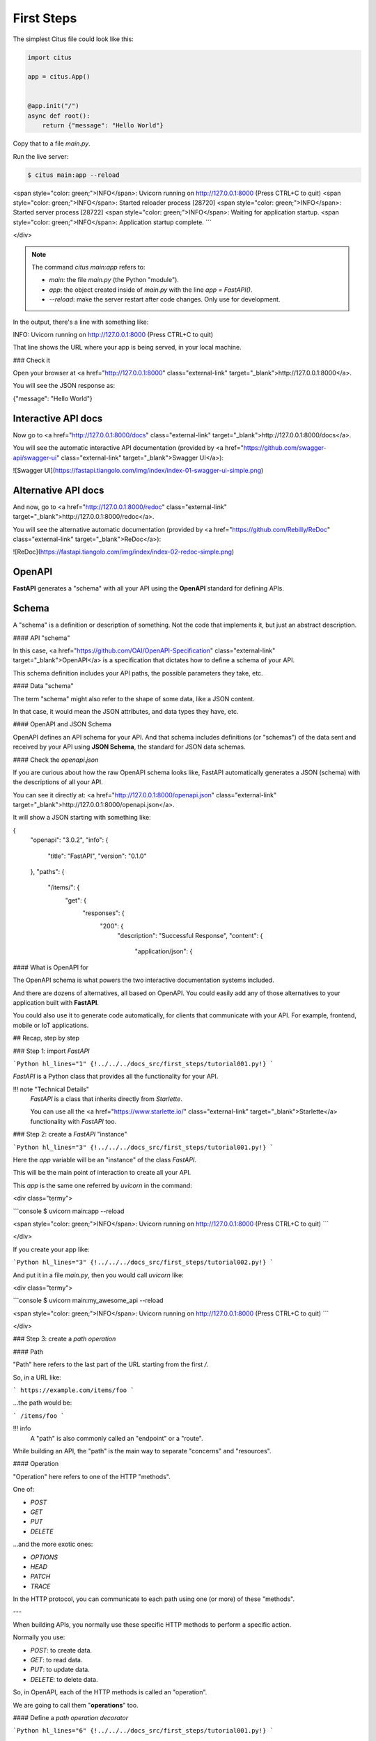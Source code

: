 First Steps
===============

The simplest Citus file could look like this:

.. code:: python

  import citus

  app = citus.App()


  @app.init("/")
  async def root():
      return {"message": "Hello World"}


Copy that to a file `main.py`.

Run the live server:

.. code:: console
  
   $ citus main:app --reload

<span style="color: green;">INFO</span>:     Uvicorn running on http://127.0.0.1:8000 (Press CTRL+C to quit)
<span style="color: green;">INFO</span>:     Started reloader process [28720]
<span style="color: green;">INFO</span>:     Started server process [28722]
<span style="color: green;">INFO</span>:     Waiting for application startup.
<span style="color: green;">INFO</span>:     Application startup complete.
```

</div>

.. note::

    The command `citus main:app` refers to:

    * `main`: the file `main.py` (the Python "module").
    * `app`: the object created inside of `main.py` with the line `app = FastAPI()`.
    * `--reload`: make the server restart after code changes. Only use for development.

In the output, there's a line with something like:

.. code:: console

INFO:     Uvicorn running on http://127.0.0.1:8000 (Press CTRL+C to quit)

That line shows the URL where your app is being served, in your local machine.

### Check it

Open your browser at <a href="http://127.0.0.1:8000" class="external-link" target="_blank">http://127.0.0.1:8000</a>.

You will see the JSON response as:

.. code:: JSON

{"message": "Hello World"}

Interactive API docs
---------------------

Now go to <a href="http://127.0.0.1:8000/docs" class="external-link" target="_blank">http://127.0.0.1:8000/docs</a>.

You will see the automatic interactive API documentation (provided by <a href="https://github.com/swagger-api/swagger-ui" class="external-link" target="_blank">Swagger UI</a>):

![Swagger UI](https://fastapi.tiangolo.com/img/index/index-01-swagger-ui-simple.png)

Alternative API docs
----------------------

And now, go to <a href="http://127.0.0.1:8000/redoc" class="external-link" target="_blank">http://127.0.0.1:8000/redoc</a>.

You will see the alternative automatic documentation (provided by <a href="https://github.com/Rebilly/ReDoc" class="external-link" target="_blank">ReDoc</a>):

![ReDoc](https://fastapi.tiangolo.com/img/index/index-02-redoc-simple.png)

OpenAPI
--------

**FastAPI** generates a "schema" with all your API using the **OpenAPI** standard for defining APIs.

Schema
-------

A "schema" is a definition or description of something. Not the code that implements it, but just an abstract description.

#### API "schema"

In this case, <a href="https://github.com/OAI/OpenAPI-Specification" class="external-link" target="_blank">OpenAPI</a> is a specification that dictates how to define a schema of your API.

This schema definition includes your API paths, the possible parameters they take, etc.

#### Data "schema"

The term "schema" might also refer to the shape of some data, like a JSON content.

In that case, it would mean the JSON attributes, and data types they have, etc.

#### OpenAPI and JSON Schema

OpenAPI defines an API schema for your API. And that schema includes definitions (or "schemas") of the data sent and received by your API using **JSON Schema**, the standard for JSON data schemas.

#### Check the `openapi.json`

If you are curious about how the raw OpenAPI schema looks like, FastAPI automatically generates a JSON (schema) with the descriptions of all your API.

You can see it directly at: <a href="http://127.0.0.1:8000/openapi.json" class="external-link" target="_blank">http://127.0.0.1:8000/openapi.json</a>.

It will show a JSON starting with something like:

.. code:: JSON
{
    "openapi": "3.0.2",
    "info": {
        "title": "FastAPI",
        "version": "0.1.0"
    },
    "paths": {
        "/items/": {
            "get": {
                "responses": {
                    "200": {
                        "description": "Successful Response",
                        "content": {
                            "application/json": {






#### What is OpenAPI for

The OpenAPI schema is what powers the two interactive documentation systems included.

And there are dozens of alternatives, all based on OpenAPI. You could easily add any of those alternatives to your application built with **FastAPI**.

You could also use it to generate code automatically, for clients that communicate with your API. For example, frontend, mobile or IoT applications.

## Recap, step by step

### Step 1: import `FastAPI`

```Python hl_lines="1"
{!../../../docs_src/first_steps/tutorial001.py!}
```

`FastAPI` is a Python class that provides all the functionality for your API.

!!! note "Technical Details"
    `FastAPI` is a class that inherits directly from `Starlette`.

    You can use all the <a href="https://www.starlette.io/" class="external-link" target="_blank">Starlette</a> functionality with `FastAPI` too.

### Step 2: create a `FastAPI` "instance"

```Python hl_lines="3"
{!../../../docs_src/first_steps/tutorial001.py!}
```

Here the `app` variable will be an "instance" of the class `FastAPI`.

This will be the main point of interaction to create all your API.

This `app` is the same one referred by `uvicorn` in the command:

<div class="termy">

```console
$ uvicorn main:app --reload

<span style="color: green;">INFO</span>:     Uvicorn running on http://127.0.0.1:8000 (Press CTRL+C to quit)
```

</div>

If you create your app like:

```Python hl_lines="3"
{!../../../docs_src/first_steps/tutorial002.py!}
```

And put it in a file `main.py`, then you would call `uvicorn` like:

<div class="termy">

```console
$ uvicorn main:my_awesome_api --reload

<span style="color: green;">INFO</span>:     Uvicorn running on http://127.0.0.1:8000 (Press CTRL+C to quit)
```

</div>

### Step 3: create a *path operation*

#### Path

"Path" here refers to the last part of the URL starting from the first `/`.

So, in a URL like:

```
https://example.com/items/foo
```

...the path would be:

```
/items/foo
```

!!! info
    A "path" is also commonly called an "endpoint" or a "route".

While building an API, the "path" is the main way to separate "concerns" and "resources".

#### Operation

"Operation" here refers to one of the HTTP "methods".

One of:

* `POST`
* `GET`
* `PUT`
* `DELETE`

...and the more exotic ones:

* `OPTIONS`
* `HEAD`
* `PATCH`
* `TRACE`

In the HTTP protocol, you can communicate to each path using one (or more) of these "methods".

---

When building APIs, you normally use these specific HTTP methods to perform a specific action.

Normally you use:

* `POST`: to create data.
* `GET`: to read data.
* `PUT`: to update data.
* `DELETE`: to delete data.

So, in OpenAPI, each of the HTTP methods is called an "operation".

We are going to call them "**operations**" too.

#### Define a *path operation decorator*

```Python hl_lines="6"
{!../../../docs_src/first_steps/tutorial001.py!}
```

The `@app.get("/")` tells **FastAPI** that the function right below is in charge of handling requests that go to:

* the path `/`
* using a <abbr title="an HTTP GET method"><code>get</code> operation</abbr>

!!! info "`@decorator` Info"
    That `@something` syntax in Python is called a "decorator".

    You put it on top of a function. Like a pretty decorative hat (I guess that's where the term came from).

    A "decorator" takes the function below and does something with it.

    In our case, this decorator tells **FastAPI** that the function below corresponds to the **path** `/` with an **operation** `get`.

    It is the "**path operation decorator**".

You can also use the other operations:

* `@app.post()`
* `@app.put()`
* `@app.delete()`

And the more exotic ones:

* `@app.options()`
* `@app.head()`
* `@app.patch()`
* `@app.trace()`

!!! tip
    You are free to use each operation (HTTP method) as you wish.

    **FastAPI** doesn't enforce any specific meaning.

    The information here is presented as a guideline, not a requirement.

    For example, when using GraphQL you normally perform all the actions using only `POST` operations.

### Step 4: define the **path operation function**

This is our "**path operation function**":

* **path**: is `/`.
* **operation**: is `get`.
* **function**: is the function below the "decorator" (below `@app.get("/")`).

```Python hl_lines="7"
{!../../../docs_src/first_steps/tutorial001.py!}
```

This is a Python function.

It will be called by **FastAPI** whenever it receives a request to the URL "`/`" using a `GET` operation.

In this case, it is an `async` function.

---

You could also define it as a normal function instead of `async def`:

```Python hl_lines="7"
{!../../../docs_src/first_steps/tutorial003.py!}
```

!!! note
    If you don't know the difference, check the [Async: *"In a hurry?"*](../async.md#in-a-hurry){.internal-link target=_blank}.

### Step 5: return the content

```Python hl_lines="8"
{!../../../docs_src/first_steps/tutorial001.py!}
```

You can return a `dict`, `list`, singular values as `str`, `int`, etc.

You can also return Pydantic models (you'll see more about that later).

There are many other objects and models that will be automatically converted to JSON (including ORMs, etc). Try using your favorite ones, it's highly probable that they are already supported.

## Recap

* Import `FastAPI`.
* Create an `app` instance.
* Write a **path operation decorator** (like `@app.get("/")`).
* Write a **path operation function** (like `def root(): ...` above).
* Run the development server (like `uvicorn main:app --reload`).
